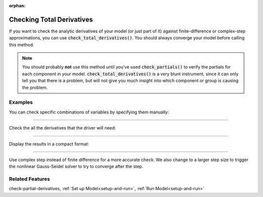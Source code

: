 :orphan:

.. _check-total-derivatives:

Checking Total Derivatives
============================

If you want to check the analytic derivatives of your model (or just part of it) against finite-difference or complex-step approximations, you can use :code:`check_total_derivatives()`. You should always converge your model
before calling this method.

.. note::
    You should probably **not** use this method until you've used :code:`check_partials()` to verify the
    partials for each component in your model. :code:`check_total_derivatives()` is a very blunt instrument, since it can only tell you that there is a problem, but will not give you much insight into which component or group is causing the problem.

.. automethod:: openmdao.core.problem.Problem.check_total_derivatives
    :noindex:

Examples
-----------

You can check specific combinations of variables by specifying them manually:

.. embed-test::
    openmdao.core.tests.test_problem.TestProblem.test_feature_check_total_derivatives_manual

----

Check the all the derivatives that the driver will need:

.. embed-test::
    openmdao.core.tests.test_problem.TestProblem.test_feature_check_total_derivatives_from_driver

----

Display the results in a compact format:

.. embed-test::
    openmdao.core.tests.test_problem.TestProblem.test_feature_check_total_derivatives_from_driver_compact

----

Use complex step instead of finite difference for a more accurate check. We also change to a larger
step size to trigger the nonlinear Gauss-Seidel solver to try to converge after the step.

.. embed-test::
    openmdao.core.tests.test_problem.TestProblem.test_feature_check_total_derivatives_cs


Related Features
-----------------
check-partial-derivatives, :ref:`Set up Model<setup-and-run>`, :ref:`Run Model<setup-and-run>`
